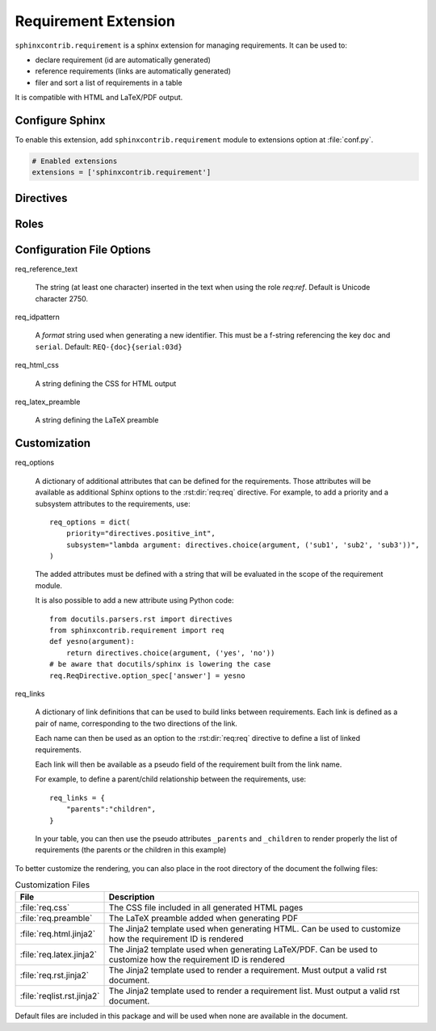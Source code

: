 
.. highlight:: rest

Requirement Extension
=====================

``sphinxcontrib.requirement`` is a sphinx extension for managing requirements.
It can be used to:

* declare requirement (id are automatically generated)
* reference requirements (links are automatically generated)
* filer and sort a list of requirements in a table

It is compatible with HTML and LaTeX/PDF output.

Configure Sphinx
----------------

To enable this extension, add ``sphinxcontrib.requirement`` module to extensions
option at :file:`conf.py`.

.. code-block:: python

   # Enabled extensions
   extensions = ['sphinxcontrib.requirement']


Directives
----------

.. rst:directive:: .. req:req:: [title]

    This directive inserts a new requirement.

    By default, the id is generated by incrementing a counter in the scope of the
    requirement prefix. The id can also be explicitely defined using the
    option ``reqid``.

    The directive content can include other Sphinx markups to define bold text,
    bullet list, etc. As a special case, a single and empty *line block* markup (the pipe
    ``|``) can be used to define the beginning of a comment section.

    As the requirement content may be copied multiple times (for instance, if
    included in a requirement table generated by the :rst:dir:`req:reqlist`),
    it is strongly advised to avoid markups or directives that can have side
    effects (for example: ``versionadded``, because they are
    analyzed by the ``changes`` builder).

    This directive accepts the following options:

    * ``reqid``: define the requirement id
    * ``csv-file``: an external csv file (separated with ``,``) giving the requirements
      attributes (such as ``reqid``, ``title``, ``content``, etc.).
      The first line must list the field names.
      All requirements are imported and
      created using the other attributes (if specified)
    * ``filter``: a filtering expression used when importing a CSV.
      Example: ``reqid=='0001'``
    * ``sort``: a sorting expression used when importing a CSV.
      Example: ``reqid,-title`` (the character ``-`` is used to reverse the order)

    Other options may be available depending on the :ref:`customization` applied.

.. rst:directive:: .. req:reqlist:: [caption]

    This directive generates a table with the selected requirements defined in
    the document.

    This directive accepts the following options:

    * ``filter``: a filtering expression applied on the full list of requirements defined in the whole document.
      Example: ``reqid=='0001'``
    * ``sort``: a sorting expression used on the filtered list.
      Example: ``reqid,-title`` (the character ``-`` is used to reverse the order)
    * ``fields``: specify the fields to be included in the table.
      Default: ``reqid, title``
    * ``headers``: specify the column headers.
      Default: ``ID, Title``

    The default rendering is using ``list-table`` and all its options can be used
    (``width``, ``widths``, ``align``, ``header-rows``, ``stub-columns``).

    The content of the directive can be used to change the rendering from the default list/table to something
    different.

    Example: to just have a plain list of requirement IDs, use as content of this directive::

        {%for req in reqs%}{{req['reqid']}}, {%endfor%}


Roles
-----

.. rst:role:: req:req

    This role can be used to insert a reference to a requirement, using its ID.

    It supports reference with the full id (as printed in the output).

    It is working on large documents with multiple rst files.

.. rst:role:: req:ref

    This role can be used to generate links to references to requirements.
    It is useful to list every places where a given requirement is referenced using :rst:role:`req:req`.

    It supports also large documents with multiple rst files.


Configuration File Options
--------------------------

req_reference_text

    The string (at least one character) inserted in the text when using the role `req:ref`.
    Default is Unicode character 2750.

req_idpattern

    A *format* string used when generating a new identifier. This must be a f-string referencing
    the key ``doc`` and ``serial``. Default: ``REQ-{doc}{serial:03d}``

req_html_css

    A string defining the CSS for HTML output

req_latex_preamble

    A string defining the LaTeX preamble

.. _customization:

Customization
-------------

req_options

    A dictionary of additional attributes that can be defined for the requirements. Those attributes
    will be available as additional Sphinx options to the :rst:dir:`req:req` directive.
    For example, to add a priority and a subsystem attributes to the requirements, use::

        req_options = dict(
            priority="directives.positive_int",
            subsystem="lambda argument: directives.choice(argument, ('sub1', 'sub2', 'sub3'))",
        )

    The added attributes must be defined with a string that will be evaluated in the scope of the requirement module.

    It is also possible to add a new attribute using Python code::
  
        from docutils.parsers.rst import directives
        from sphinxcontrib.requirement import req
        def yesno(argument):
            return directives.choice(argument, ('yes', 'no'))
        # be aware that docutils/sphinx is lowering the case
        req.ReqDirective.option_spec['answer'] = yesno


req_links

    A dictionary of link definitions that can be used to build links between requirements.
    Each link is defined as a pair of name, corresponding to the two directions of the link.

    Each name can then be used as an option to the :rst:dir:`req:req` directive to define a list
    of linked requirements.

    Each link will then be available as a pseudo field of the requirement built from the link name.

    For example, to define a parent/child relationship between the requirements, use::

        req_links = {
            "parents":"children",
        }

    In your table, you can then use the pseudo attributes ``_parents`` and ``_children`` to render
    properly the list of requirements (the parents or the children in this example)

To better customize the rendering, you can also place in the root directory of the document the follwing files:

.. list-table:: Customization Files
    :header-rows: 1

    * - File
      - Description

    * - :file:`req.css`
      - The CSS file included in all generated HTML pages

    * - :file:`req.preamble`
      - The LaTeX preamble added when generating PDF

    * - :file:`req.html.jinja2`
      - The Jinja2 template used when generating HTML. Can be used to customize how the requirement ID is rendered
    
    * - :file:`req.latex.jinja2`
      - The Jinja2 template used when generating LaTeX/PDF. Can be used to customize how the requirement ID is rendered

    * - :file:`req.rst.jinja2`
      - The Jinja2 template used to render a requirement. Must output a valid rst document.

    * - :file:`reqlist.rst.jinja2`
      - The Jinja2 template used to render a requirement list. Must output a valid rst document.

Default files are included in this package and will be used when none are available in the document.
